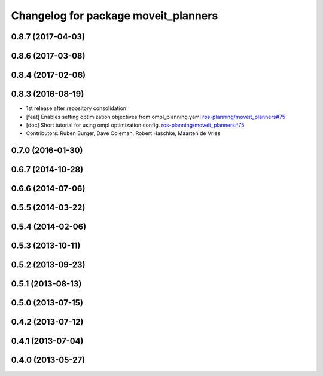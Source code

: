 ^^^^^^^^^^^^^^^^^^^^^^^^^^^^^^^^^^^^^
Changelog for package moveit_planners
^^^^^^^^^^^^^^^^^^^^^^^^^^^^^^^^^^^^^

0.8.7 (2017-04-03)
------------------

0.8.6 (2017-03-08)
------------------

0.8.4 (2017-02-06)
------------------

0.8.3 (2016-08-19)
------------------
* 1st release after repository consolidation
* [feat] Enables setting optimization objectives from ompl_planning.yaml `ros-planning/moveit_planners#75 <https://github.com/ros-planning/moveit_planners/pull/75>`_
* [doc] Short tutorial for using ompl optimization config. `ros-planning/moveit_planners#75 <https://github.com/ros-planning/moveit_planners/pull/75>`_
* Contributors: Ruben Burger, Dave Coleman, Robert Haschke, Maarten de Vries

0.7.0 (2016-01-30)
------------------

0.6.7 (2014-10-28)
------------------

0.6.6 (2014-07-06)
------------------

0.5.5 (2014-03-22)
------------------

0.5.4 (2014-02-06)
------------------

0.5.3 (2013-10-11)
------------------

0.5.2 (2013-09-23)
------------------

0.5.1 (2013-08-13)
------------------

0.5.0 (2013-07-15)
------------------

0.4.2 (2013-07-12)
------------------

0.4.1 (2013-07-04)
------------------

0.4.0 (2013-05-27)
------------------

